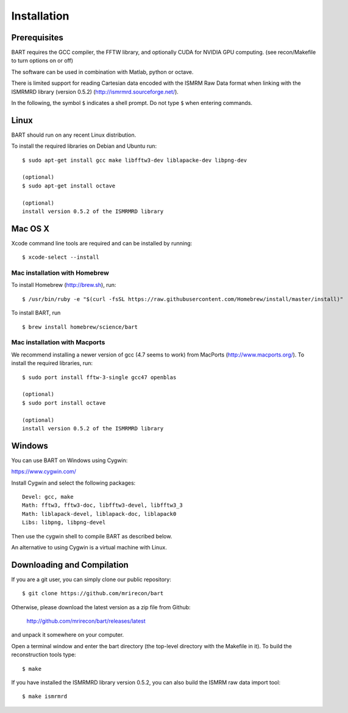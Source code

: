 .. highlight:: rst

Installation
============

Prerequisites
------------------

BART requires the GCC compiler, the FFTW library, and optionally CUDA for NVIDIA GPU computing.
(see recon/Makefile to turn options on or off)

The software can be used in combination with Matlab, python or octave.


There is limited support for reading Cartesian data encoded with
the ISMRM Raw Data format when linking with the ISMRMRD library (version 0.5.2)
(http://ismrmrd.sourceforge.net/).


In the following, the symbol ``$`` indicates a shell prompt.
Do not type ``$`` when entering commands.



Linux
------------------

BART should run on any recent Linux distribution.

To install the required libraries on Debian and Ubuntu run::

    $ sudo apt-get install gcc make libfftw3-dev liblapacke-dev libpng-dev

    (optional)
    $ sudo apt-get install octave

    (optional)
    install version 0.5.2 of the ISMRMRD library



Mac OS X
------------------

Xcode command line tools are required and can be installed by running::

    $ xcode-select --install

Mac installation with Homebrew
~~~~~~~~~~~~~~~~~~~~~~~~~~~~~~

To install Homebrew (http://brew.sh), run::

    $ /usr/bin/ruby -e "$(curl -fsSL https://raw.githubusercontent.com/Homebrew/install/master/install)"

To install BART, run ::
  
    $ brew install homebrew/science/bart


Mac installation with Macports
~~~~~~~~~~~~~~~~~~~~~~~~~~~~~~~

We recommend installing a newer version of gcc (4.7 seems to work) from MacPorts (http://www.macports.org/). To install the required libraries, run::

    $ sudo port install fftw-3-single gcc47 openblas

    (optional)
    $ sudo port install octave

    (optional)
    install version 0.5.2 of the ISMRMRD library



Windows
------------------

You can use BART on Windows using Cygwin:

https://www.cygwin.com/

Install Cygwin and select the following packages::

    Devel: gcc, make
    Math: fftw3, fftw3-doc, libfftw3-devel, libfftw3_3
    Math: liblapack-devel, liblapack-doc, liblapack0
    Libs: libpng, libpng-devel


Then use the cygwin shell to compile BART as described below.


An alternative to using Cygwin is a virtual machine with Linux.



Downloading and Compilation
--------------------------------

If you are a git user, you can simply clone our public repository::

    $ git clone https://github.com/mrirecon/bart


Otherwise, please download the latest version as a zip file
from Github:

    http://github.com/mrirecon/bart/releases/latest

and unpack it somewhere on your computer.


Open a terminal window and enter the bart directory (the top-level
directory with the Makefile in it). To build the reconstruction
tools type::

    $ make


If you have installed the ISMRMRD library version 0.5.2, you can also
build the ISMRM raw data import tool::

    $ make ismrmrd
